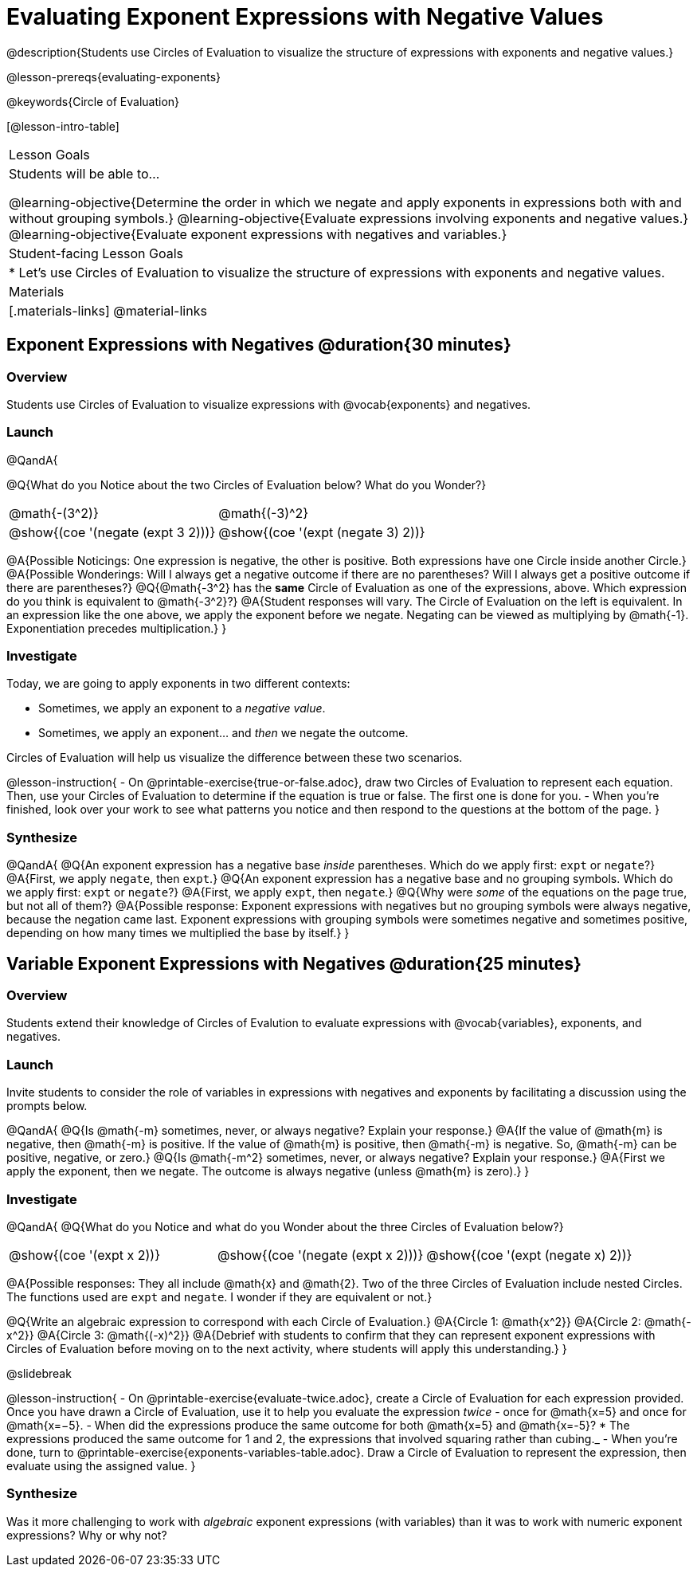 = Evaluating Exponent Expressions with Negative Values

@description{Students use Circles of Evaluation to visualize the structure of expressions with exponents and negative values.}

@lesson-prereqs{evaluating-exponents}

@keywords{Circle of Evaluation}

[@lesson-intro-table]
|===

| Lesson Goals
| Students will be able to...

@learning-objective{Determine the order in which we negate and apply exponents in expressions both with and without grouping symbols.}
@learning-objective{Evaluate expressions involving exponents and negative values.}
@learning-objective{Evaluate exponent expressions with negatives and variables.}


| Student-facing Lesson Goals
|

* Let's use Circles of Evaluation to visualize the structure of expressions with exponents and negative values.


| Materials
|[.materials-links]
@material-links

|===


== Exponent Expressions with Negatives @duration{30 minutes}

=== Overview

Students use Circles of Evaluation to visualize expressions with @vocab{exponents} and negatives.

=== Launch

@QandA{

@Q{What do you Notice about the two Circles of Evaluation below? What do you Wonder?}

[.embedded, cols="^.^1,^.^1", grid="none", stripes="none", frame="none"]
|===
| @math{-(3^2)}
| @math{(-3)^2}
| @show{(coe  '(negate (expt 3 2)))}
| @show{(coe  '(expt (negate 3) 2))}
|===


@A{Possible Noticings: One expression is negative, the other is positive. Both expressions have one Circle inside another Circle.}
@A{Possible Wonderings: Will I always get a negative outcome if there are no parentheses? Will I always get a positive outcome if there are parentheses?}
@Q{@math{-3^2} has the *same* Circle of Evaluation as one of the expressions, above. Which expression do you think is equivalent to @math{-3^2}?}
@A{Student responses will vary. The Circle of Evaluation on the left is equivalent. In an expression like the one above, we apply the exponent before we negate. Negating can be viewed as multiplying by @math{-1}. Exponentiation precedes multiplication.}
}

=== Investigate

Today, we are going to apply exponents in two different contexts:

- Sometimes, we apply an exponent to a _negative value_.
- Sometimes, we apply an exponent... and _then_ we negate the outcome.

Circles of Evaluation will help us visualize the difference between these two scenarios.

@lesson-instruction{
- On @printable-exercise{true-or-false.adoc}, draw two Circles of Evaluation to represent each equation. Then, use your Circles of Evaluation to determine if the equation is true or false. The first one is done for you.
- When you're finished, look over your work to see what patterns you notice and then respond to the questions at the bottom of the page.
}

=== Synthesize

@QandA{
@Q{An exponent expression has a negative base _inside_ parentheses. Which do we apply first: `expt` or `negate`?}
@A{First, we apply `negate`, then `expt`.}
@Q{An exponent expression has a negative base and no grouping symbols. Which do we apply first: `expt` or `negate`?}
@A{First, we apply `expt`, then `negate`.}
@Q{Why were _some_ of the equations on the page true, but not all of them?}
@A{Possible response: Exponent expressions with negatives but no grouping symbols were always negative, because the negation came last. Exponent expressions with grouping symbols were sometimes negative and sometimes positive, depending on how many times we multiplied the base by itself.}
}

== Variable Exponent Expressions with Negatives @duration{25 minutes}

=== Overview

Students extend their knowledge of Circles of Evalution to evaluate expressions with @vocab{variables}, exponents, and negatives.

=== Launch

Invite students to consider the role of variables in expressions with negatives and exponents by facilitating a discussion using the prompts below.

@QandA{
@Q{Is @math{-m} sometimes, never, or always negative? Explain your response.}
@A{If the value of @math{m} is negative, then @math{-m} is positive. If the value of @math{m} is positive, then @math{-m} is negative. So, @math{-m} can be positive, negative, or zero.}
@Q{Is @math{-m^2} sometimes, never, or always negative? Explain your response.}
@A{First we apply the exponent, then we negate. The outcome is always negative (unless @math{m} is zero).}
}

=== Investigate

@QandA{
@Q{What do you Notice and what do you Wonder about the three Circles of Evaluation below?}

[.embedded, cols="^.^1,^.^1,^.^1", grid="none",stripes="none" frame="none"]
|===
|@show{(coe '(expt x 2))}
|@show{(coe '(negate (expt x 2)))}
|@show{(coe '(expt (negate x) 2))}
|===

@A{Possible responses: They all include @math{x} and @math{2}. Two of the three Circles of Evaluation include nested Circles. The functions used are `expt` and `negate`. I wonder if they are equivalent or not.}

@Q{Write an algebraic expression to correspond with each Circle of Evaluation.}
@A{Circle 1: @math{x^2}}
@A{Circle 2: @math{-x^2}}
@A{Circle 3: @math{(-x)^2}}
@A{Debrief with students to confirm that they can represent exponent expressions with Circles of Evaluation before moving on to the next activity, where students will apply this understanding.}
}

@slidebreak

@lesson-instruction{
- On @printable-exercise{evaluate-twice.adoc}, create a Circle of Evaluation for each expression provided. Once you have drawn a Circle of Evaluation, use it to help you evaluate the expression _twice_ - once for @math{x=5} and once for @math{x=−5}.
- When did the expressions produce the same outcome for both @math{x=5} and @math{x=-5}?
  * The expressions produced the same outcome for 1 and 2, the expressions that involved squaring rather than cubing._
- When you're done, turn to @printable-exercise{exponents-variables-table.adoc}. Draw a Circle of Evaluation to represent the expression, then evaluate using the assigned value.
}


=== Synthesize

Was it more challenging to work with _algebraic_ exponent expressions (with variables) than it was to work with numeric exponent expressions? Why or why not?


